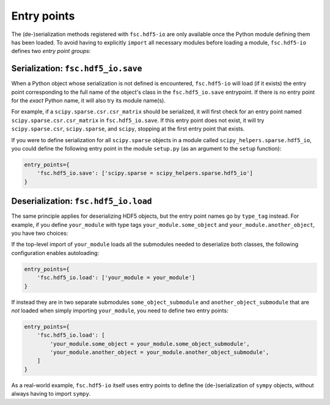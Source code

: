 Entry points
============

The (de-)serialization methods registered with ``fsc.hdf5-io`` are only available once the Python module defining them has been loaded. To avoid having to explicitly ``import`` all necessary modules before loading a module, ``fsc.hdf5-io`` defines two *entry point groups*:

Serialization: ``fsc.hdf5_io.save``
-----------------------------------

When a Python object whose serialization is not defined is encountered, ``fsc.hdf5-io`` will load (if it exists) the entry point corresponding to the full name of the object's class in the ``fsc.hdf5_io.save`` entrypoint. If there is no entry point for the *exact* Python name, it will also try its module name(s).

For example, if a ``scipy.sparse.csr.csr_matrix`` should be serialized, it will first check for an entry point named ``scipy.sparse.csr.csr_matrix`` in ``fsc.hdf5_io.save``. If this entry point does not exist, it will try ``scipy.sparse.csr``, ``scipy.sparse``, and ``scipy``, stopping at the first entry point that exists.

If you were to define serialization for all ``scipy.sparse`` objects in a module called ``scipy_helpers.sparse.hdf5_io``, you could define the following entry point in the module ``setup.py`` (as an argument to the ``setup`` function):

.. code :: python

    entry_points={
        'fsc.hdf5_io.save': ['scipy.sparse = scipy_helpers.sparse.hdf5_io']
    }

Deserialization: ``fsc.hdf5_io.load``
-------------------------------------

The same principle applies for deserializing HDF5 objects, but the entry point names go by ``type_tag`` instead. For example, if you define ``your_module`` with type tags ``your_module.some_object`` and ``your_module.another_object``, you have two choices:

If the top-level import of ``your_module`` loads all the submodules needed to deserialize both classes, the following configuration enables autoloading:

.. code :: python

    entry_points={
        'fsc.hdf5_io.load': ['your_module = your_module']
    }

If instead they are in two separate submodules ``some_object_submodule`` and ``another_object_submodule`` that are *not* loaded when simply importing ``your_module``, you need to define two entry points:

.. code :: python

    entry_points={
        'fsc.hdf5_io.load': [
            'your_module.some_object = your_module.some_object_submodule',
            'your_module.another_object = your_module.another_object_submodule',
        ]
    }

As a real-world example, ``fsc.hdf5-io`` itself uses entry points to define the (de-)serialization of ``sympy`` objects, without always having to import ``sympy``.
